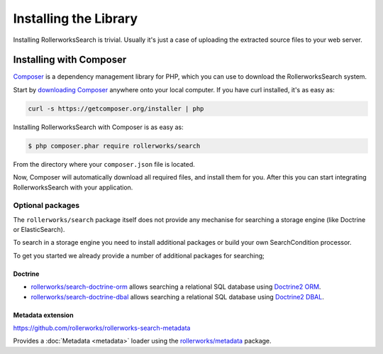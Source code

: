 Installing the Library
======================

Installing RollerworksSearch is trivial. Usually it's just a case of
uploading the extracted source files to your web server.

Installing with Composer
------------------------

`Composer`_ is a dependency management library for PHP, which you can use
to download the RollerworksSearch system.

Start by `downloading Composer`_ anywhere onto your local computer. If you
have curl installed, it's as easy as:

.. code-block:: bash

    curl -s https://getcomposer.org/installer | php

Installing RollerworksSearch with Composer is as easy as:

.. code-block:: bash

    $ php composer.phar require rollerworks/search

From the directory where your ``composer.json`` file is located.

Now, Composer will automatically download all required files, and install them
for you. After this you can start integrating RollerworksSearch with your application.

Optional packages
~~~~~~~~~~~~~~~~~

The ``rollerworks/search`` package itself does not provide any mechanise
for searching a storage engine (like Doctrine or ElasticSearch).

To search in a storage engine you need to install additional packages
or build your own SearchCondition processor.

To get you started we already provide a number of additional packages for searching;

Doctrine
^^^^^^^^

* `rollerworks/search-doctrine-orm`_ allows searching a relational SQL database using `Doctrine2 ORM`_.
* `rollerworks/search-doctrine-dbal`_ allows searching a relational SQL database using `Doctrine2 DBAL`_.

Metadata extension
^^^^^^^^^^^^^^^^^^

https://github.com/rollerworks/rollerworks-search-metadata

Provides a :doc:`Metadata <metadata>` loader using the `rollerworks/metadata`_ package.

.. _`Composer`: http://getcomposer.org/
.. _`downloading Composer`: http://getcomposer.org/download/
.. _`rollerworks/search-doctrine-orm`: https://github.com/rollerworks/rollerworks-search-doctrine-orm
.. _`rollerworks/search-doctrine-dbal`: https://github.com/rollerworks/rollerworks-search-doctrine-dbal
.. _`Doctrine2 ORM`: http://www.doctrine-project.org/projects/orm.html
.. _`Doctrine2 dbal`: http://www.doctrine-project.org/projects/dbal.html
.. _`rollerworks/metadata`: https://github.com/rollerworks/rollerworks-search-metadata
